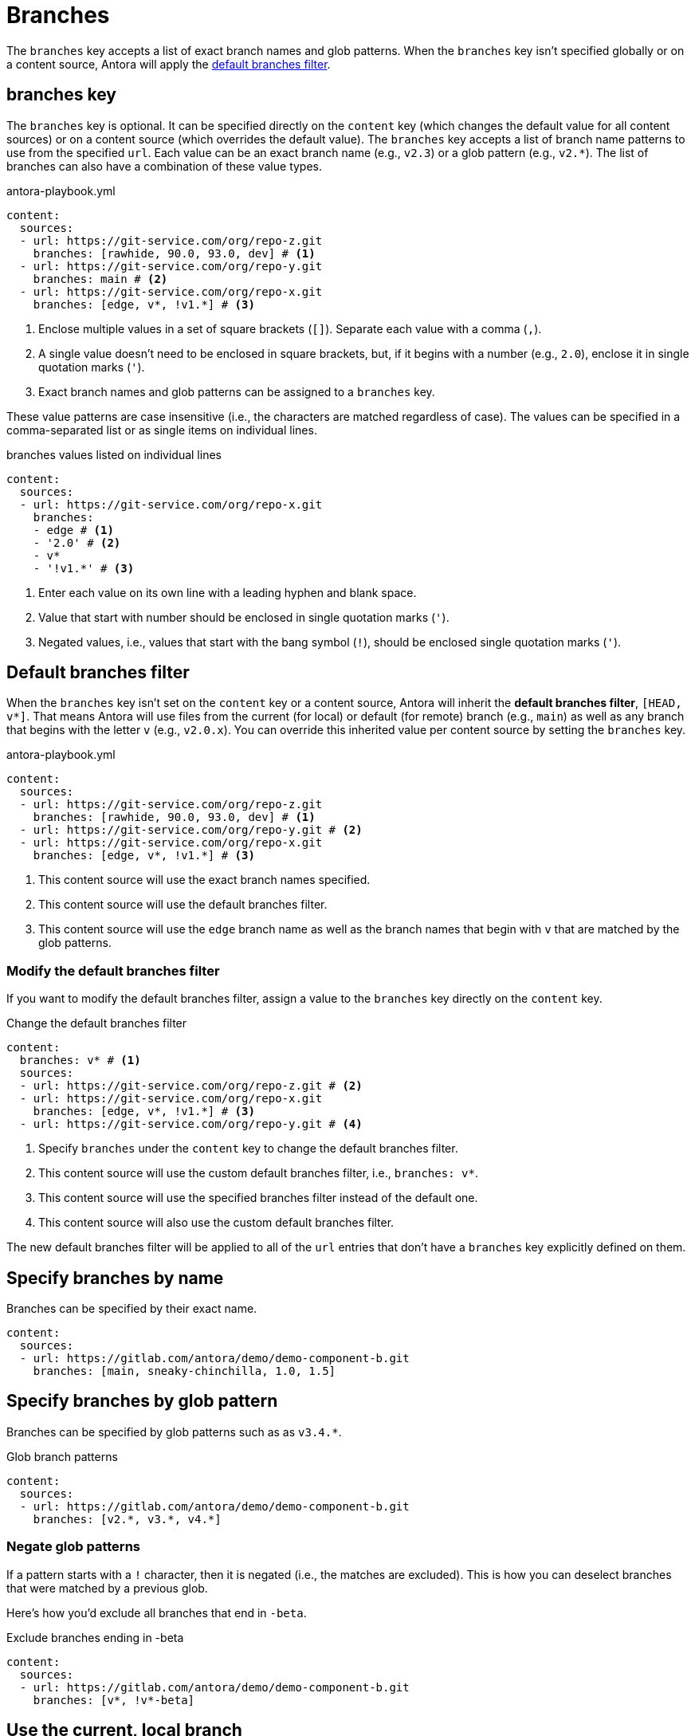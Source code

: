 = Branches

The `branches` key accepts a list of exact branch names and glob patterns.
When the `branches` key isn't specified globally or on a content source, Antora will apply the <<default,default branches filter>>.

[#branches-key]
== branches key

The `branches` key is optional.
It can be specified directly on the `content` key (which changes the default value for all content sources) or on a content source (which overrides the default value).
The `branches` key accepts a list of branch name patterns to use from the specified `url`.
Each value can be an exact branch name (e.g., `v2.3`) or a glob pattern (e.g., `v2.*`).
The list of branches can also have a combination of these value types.

.antora-playbook.yml
[source,yaml]
----
content:
  sources:
  - url: https://git-service.com/org/repo-z.git
    branches: [rawhide, 90.0, 93.0, dev] # <1>
  - url: https://git-service.com/org/repo-y.git
    branches: main # <2>
  - url: https://git-service.com/org/repo-x.git
    branches: [edge, v*, !v1.*] # <3>
----
<1> Enclose multiple values in a set of square brackets (`+[]+`).
Separate each value with a comma (`,`).
<2> A single value doesn't need to be enclosed in square brackets, but, if it begins with a number (e.g., `2.0`), enclose it in single quotation marks (`'`).
<3> Exact branch names and glob patterns can be assigned to a `branches` key.

These value patterns are case insensitive (i.e., the characters are matched regardless of case).
The values can be specified in a comma-separated list or as single items on individual lines.

[#ex-value-list]
.branches values listed on individual lines
[source,yaml]
----
content:
  sources:
  - url: https://git-service.com/org/repo-x.git
    branches:
    - edge # <1>
    - '2.0' # <2>
    - v*
    - '!v1.*' # <3>
----
<1> Enter each value on its own line with a leading hyphen and blank space.
<2> Value that start with number should be enclosed in single quotation marks (`'`).
<3> Negated values, i.e., values that start with the bang symbol (`!`), should be enclosed single quotation marks (`'`).

[#default]
== Default branches filter

When the `branches` key isn't set on the `content` key or a content source, Antora will inherit the [.term]*default branches filter*, `+[HEAD, v*]+`.
That means Antora will use files from the current (for local) or default (for remote) branch (e.g., `main`) as well as any branch that begins with the letter `v` (e.g., `v2.0.x`).
You can override this inherited value per content source by setting the `branches` key.

.antora-playbook.yml
[source,yaml]
----
content:
  sources:
  - url: https://git-service.com/org/repo-z.git
    branches: [rawhide, 90.0, 93.0, dev] # <1>
  - url: https://git-service.com/org/repo-y.git # <2>
  - url: https://git-service.com/org/repo-x.git
    branches: [edge, v*, !v1.*] # <3>
----
<1> This content source will use the exact branch names specified.
<2> This content source will use the default branches filter.
<3> This content source will use the `edge` branch name as well as the branch names that begin with `v` that are matched by the glob patterns.

=== Modify the default branches filter

If you want to modify the default branches filter, assign a value to the `branches` key directly on the `content` key.

.Change the default branches filter
[source,yaml]
----
content:
  branches: v* # <1>
  sources:
  - url: https://git-service.com/org/repo-z.git # <2>
  - url: https://git-service.com/org/repo-x.git
    branches: [edge, v*, !v1.*] # <3>
  - url: https://git-service.com/org/repo-y.git # <4>
----
<1> Specify `branches` under the `content` key to change the default branches filter.
<2> This content source will use the custom default branches filter, i.e., `branches: v*`.
<3> This content source will use the specified branches filter instead of the default one.
<4> This content source will also use the custom default branches filter.

The new default branches filter will be applied to all of the `url` entries that don't have a `branches` key explicitly defined on them.

[#exact-name]
== Specify branches by name

Branches can be specified by their exact name.

[source,yaml]
----
content:
  sources:
  - url: https://gitlab.com/antora/demo/demo-component-b.git
    branches: [main, sneaky-chinchilla, 1.0, 1.5]
----

[#glob-pattern]
== Specify branches by glob pattern

Branches can be specified by glob patterns such as as `v3.4.*`.

.Glob branch patterns
[source,yaml]
----
content:
  sources:
  - url: https://gitlab.com/antora/demo/demo-component-b.git
    branches: [v2.*, v3.*, v4.*]
----

=== Negate glob patterns

If a pattern starts with a `!` character, then it is negated (i.e., the matches are excluded).
This is how you can deselect branches that were matched by a previous glob.

Here's how you'd exclude all branches that end in `-beta`.

.Exclude branches ending in -beta
[source,yaml]
----
content:
  sources:
  - url: https://gitlab.com/antora/demo/demo-component-b.git
    branches: [v*, !v*-beta]
----

[#current-local-branch]
== Use the current, local branch

When working with a local repository, you may find yourself switching between branches often.
To save you from having to remember to update the playbook file to point to the current branch, you can use the reserved value, `HEAD`.

[source,yaml]
----
content:
  sources:
  - url: ./workspace/project-a
    branches: HEAD
----

The value `HEAD` is equivalent to using the name of the current branch.
